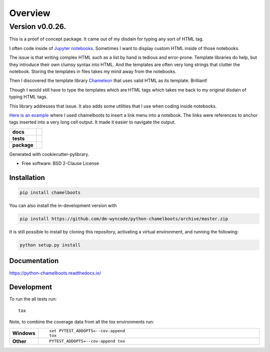 ========
Overview
========


Version v0.0.26.
----------------


This is a proof of concept package. It came out of my disdain for typing any sort of HTML tag.

I often code inside of `Jupyter notebooks`_. Sometimes I want to display custom HTML inside of those notebooks.

The issue is that writing complex HTML such as a list by hand is tedious and error-prone. Template libraries do help, but they introduce their own clumsy syntax into HTML. And the templates are often very long strings that clutter the notebook. Storing the templates in files takes my mind away from the notebooks. 

Then I discovered the template library Chameleon_ that uses valid HTML as its template. Brilliant!

Though I would still have to type the templates which are HTML tags which takes me back to my original disdain of typing HTML tags.

This library addresses that issue. It also adds some utilities that I use when coding inside notebooks.

`Here is an example`_ where I used chamelboots to insert a link menu into a notebook. The links were references to anchor tags inserted into a very long cell output. It made it easier to navigate the output.


.. start-badges

.. list-table::
    :stub-columns: 1

    * - docs
      - |docs|
    * - tests
      - | |travis| |appveyor| |requires|
        | |codecov|
    * - package
      - | |version| |wheel| |supported-versions| |supported-implementations|
        | |commits-since|
.. |docs| image:: https://readthedocs.org/projects/python-chamelboots/badge/?style=flat
    :target: https://readthedocs.org/projects/python-chamelboots
    :alt: Documentation Status

.. |travis| image:: https://api.travis-ci.org/dm-wyncode/python-chamelboots.svg?branch=master
    :alt: Travis-CI Build Status
    :target: https://travis-ci.org/dm-wyncode/python-chamelboots

.. |appveyor| image:: https://ci.appveyor.com/api/projects/status/github/dm-wyncode/python-chamelboots?branch=master&svg=true
    :alt: AppVeyor Build Status
    :target: https://ci.appveyor.com/project/dm-wyncode/python-chamelboots

.. |requires| image:: https://requires.io/github/dm-wyncode/python-chamelboots/requirements.svg?branch=master
    :alt: Requirements Status
    :target: https://requires.io/github/dm-wyncode/python-chamelboots/requirements/?branch=master

.. |codecov| image:: https://codecov.io/github/dm-wyncode/python-chamelboots/coverage.svg?branch=master
    :alt: Coverage Status
    :target: https://codecov.io/github/dm-wyncode/python-chamelboots

.. |version| image:: https://img.shields.io/pypi/v/chamelboots.svg
    :alt: PyPI Package latest release
    :target: https://pypi.org/project/chamelboots

.. |wheel| image:: https://img.shields.io/pypi/wheel/chamelboots.svg
    :alt: PyPI Wheel
    :target: https://pypi.org/project/chamelboots

.. |supported-versions| image:: https://img.shields.io/pypi/pyversions/chamelboots.svg
    :alt: Supported versions
    :target: https://pypi.org/project/chamelboots

.. |supported-implementations| image:: https://img.shields.io/pypi/implementation/chamelboots.svg
    :alt: Supported implementations
    :target: https://pypi.org/project/chamelboots

.. |commits-since| image:: https://img.shields.io/github/commits-since/dm-wyncode/python-chamelboots/v0.0.6.svg
    :alt: Commits since latest release
    :target: https://github.com/dm-wyncode/python-chamelboots/compare/v0.0.6...master



.. end-badges


Generated with cookiecutter-pylibrary.

* Free software: BSD 2-Clause License

Installation
============

.. code-block:: bash

    pip install chamelboots

You can also install the in-development version with

.. code-block:: bash

    pip install https://github.com/dm-wyncode/python-chamelboots/archive/master.zip


It is still possible to install by cloning this repository, activating a virtual environment, and running the following:

.. code-block:: bash

   python setup.py install 



Documentation
=============


https://python-chamelboots.readthedocs.io/


Development
===========

To run the all tests run::

    tox

Note, to combine the coverage data from all the tox environments run:

.. list-table::
    :widths: 10 90
    :stub-columns: 1

    - - Windows
      - ::

            set PYTEST_ADDOPTS=--cov-append
            tox

    - - Other
      - ::

            PYTEST_ADDOPTS=--cov-append tox

.. _Chameleon: https://chameleon.readthedocs.io/en/latest/
.. _programmatically: https://english.stackexchange.com/a/12246/159162
.. _`Python Packages index`: https://pypi.org/
.. _`Jupyter notebooks`: https://jupyter.org/
.. _`Here is an example`: https://zip.apps.selfip.com/posts/insert-a-menu-and-anchor-tags-in-a-long-jupyter-notebook-output-cell/
